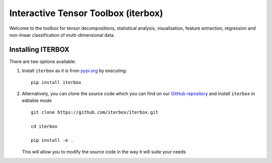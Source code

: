 Interactive Tensor Toolbox (iterbox)
====================================

Welcome to the toolbox for tensor decompositions, statistical analysis, visualisation, feature extraction, 
regression and non-linear classification of multi-dimensional data. 


Installing ITERBOX
------------------

There are two options available:

1.  Install ``iterbox`` as it is from `pypi.org <http://www.example.com/>`_
    by executing: ::

        pip install iterbox

2.  Alternatively, you can clone the source code which you can find on our `GitHub repository <https://github.com/iterbox/iterbox>`_
    and install ``iterbox`` in editable mode
    ::

        git clone https://github.com/iterbox/iterbox.git

        cd iterbox

        pip install -e .

    This will allow you to modify the source code in the way it will suite your needs